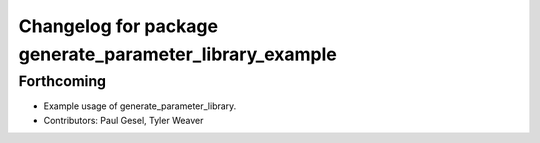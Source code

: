 ^^^^^^^^^^^^^^^^^^^^^^^^^^^^^^^^^^^^^^^^^^^^^^^^^^^^^^^^
Changelog for package generate_parameter_library_example
^^^^^^^^^^^^^^^^^^^^^^^^^^^^^^^^^^^^^^^^^^^^^^^^^^^^^^^^

Forthcoming
-----------
* Example usage of generate_parameter_library.
* Contributors: Paul Gesel, Tyler Weaver
